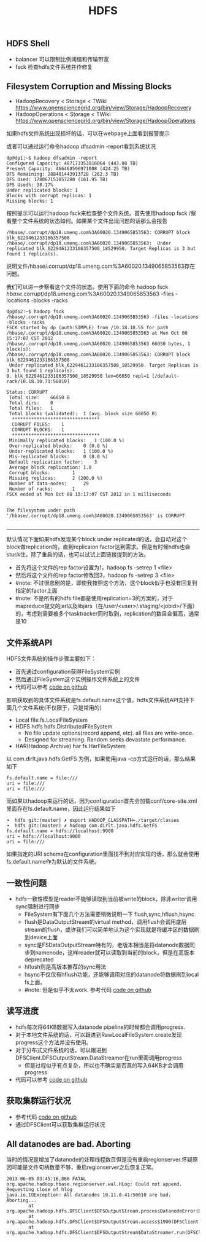 #+title: HDFS

** HDFS Shell
- balancer 可以限制比例阈值和传输带宽
- fsck 检查hdfs文件系统并作修复

** Filesystem Corruption and Missing Blocks
- HadoopRecovery < Storage < TWiki https://www.opensciencegrid.org/bin/view/Storage/HadoopRecovery
- HadoopOperations < Storage < TWiki https://www.opensciencegrid.org/bin/view/Storage/HadoopOperations
如果hdfs文件系统出现损坏的话，可以在webpage上面看到报警提示

[[../images/hdfs-filesystem-corruption-and-missing-blocks.png]]

或者可以通过运行命令hadoop dfsadmin -report看到系统状况
#+BEGIN_EXAMPLE
dp@dp1:~$ hadoop dfsadmin -report
Configured Capacity: 487173353816064 (443.08 TB)
Present Capacity: 466468596971008 (424.25 TB)
DFS Remaining: 288401443913728 (262.3 TB)
DFS Used: 178067153057280 (161.95 TB)
DFS Used%: 38.17%
Under replicated blocks: 1
Blocks with corrupt replicas: 1
Missing blocks: 1
#+END_EXAMPLE

按照提示可以运行hadoop fsck来检查整个文件系统。首先使用hadoop fsck /察看整个文件系统的状态如何。如果某个文件出现问题的话那么会报告
#+BEGIN_EXAMPLE
/hbase/.corrupt/dp18.umeng.com%3A60020.1349065853563: CORRUPT block blk_6229461233186357508
/hbase/.corrupt/dp18.umeng.com%3A60020.1349065853563:  Under replicated blk_6229461233186357508_18529950. Target Replicas is 3 but found 1 replica(s).
#+END_EXAMPLE
说明文件/hbase/.corrupt/dp18.umeng.com%3A60020.1349065853563存在问题。

我们可以进一步察看这个文件的状态。使用下面的命令 hadoop fsck /hbase/.corrupt/dp18.umeng.com%3A60020.1349065853563 -files -locations -blocks -racks
#+BEGIN_EXAMPLE
dp@dp2:~$ hadoop fsck /hbase/.corrupt/dp18.umeng.com%3A60020.1349065853563 -files -locations -blocks -racks
FSCK started by dp (auth:SIMPLE) from /10.18.10.55 for path /hbase/.corrupt/dp18.umeng.com%3A60020.1349065853563 at Mon Oct 08 15:17:07 CST 2012
/hbase/.corrupt/dp18.umeng.com%3A60020.1349065853563 66050 bytes, 1 block(s):
/hbase/.corrupt/dp18.umeng.com%3A60020.1349065853563: CORRUPT block blk_6229461233186357508
 Under replicated blk_6229461233186357508_18529950. Target Replicas is 3 but found 1 replica(s).
0. blk_6229461233186357508_18529950 len=66050 repl=1 [/default-rack/10.18.10.71:50010]

Status: CORRUPT
 Total size:	66050 B
 Total dirs:	0
 Total files:	1
 Total blocks (validated):	1 (avg. block size 66050 B)
  ********************************
  CORRUPT FILES:	1
  CORRUPT BLOCKS: 	1
  ********************************
 Minimally replicated blocks:	1 (100.0 %)
 Over-replicated blocks:	0 (0.0 %)
 Under-replicated blocks:	1 (100.0 %)
 Mis-replicated blocks:		0 (0.0 %)
 Default replication factor:	3
 Average block replication:	1.0
 Corrupt blocks:		1
 Missing replicas:		2 (200.0 %)
 Number of data-nodes:		29
 Number of racks:		1
FSCK ended at Mon Oct 08 15:17:07 CST 2012 in 1 milliseconds


The filesystem under path '/hbase/.corrupt/dp18.umeng.com%3A60020.1349065853563' is CORRUPT

#+END_EXAMPLE

-----

默认情况下面如果hdfs发现某个block under replicated的话，会自动对这个block做replication的，直到replicaion factor达到需求。但是有时候hdfs也会stuck住。除了重启的话，也可以试试上面链接提到的方法。
- 首先将这个文件的rep factor设置为1，hadoop fs -setrep 1 <file>
- 然后将这个文件的rep factor修改回3，hadoop fs -setrep 3 <file>
- #note: 不过很悲剧的是，即使我按照这个方法，这个block似乎也没有回复到指定的factor上面
- #note: 不是所有的hdfs file都是使用replication=3的方案的，对于mapreduce提交的jar以及libjars（在/user/<user>/.staging/<jobid>/下面）的，考虑到需要被多个tasktracker同时取到，replication的数目会偏高，通常是10

** 文件系统API
HDFS文件系统的操作步骤主要如下：
- 首先通过configuration获得FileSystem实例
- 然后通过FileSystem这个实例操作文件系统上的文件
- 代码可以参考 [[file:codes/java/hdfs/src/main/java/com/dirlt/java/hdfs/GetFS.java][code on github]]

影响获取到的具体文件系统是fs.default.name这个值，hdfs文件系统API支持下面几个文件系统(不仅限于，只是常用的）
- Local file fs.LocalFileSystem
- HDFS hdfs hdfs.DistributedFileSystem
  - No file update options(record append, etc). all files are write-once.
  - Designed for streaming. Random seeks devastate performance.
- HAR(Hadoop Archive) har fs.HarFileSystem

以 com.dirlt.java.hdfs.GetFS 为例，如果使用java -cp方式运行的话，那么结果如下
#+BEGIN_EXAMPLE
fs.default.name = file:///
uri = file:///
uri = file:///
#+END_EXAMPLE

而如果以hadoop来运行的话，因为configuration首先会加载conf/core-site.xml里面存在fs.default.name，因此运行结果如下
#+BEGIN_EXAMPLE
➜  hdfs git:(master) ✗ export HADOOP_CLASSPATH=./target/classes
➜  hdfs git:(master) ✗ hadoop com.dirlt.java.hdfs.GetFS
fs.default.name = hdfs://localhost:9000
uri = hdfs://localhost:9000
uri = file:///
#+END_EXAMPLE

如果指定的URI schema在configuration里面找不到对应实现的话，那么就会使用fs.default.name作为默认的文件系统。

** 一致性问题
- hdfs一致性模型是reader不能够读取到当前被write的block，除非writer调用sync强制进行同步
  - FileSystem有下面几个方法需要稍微说明一下 flush,sync,hflush,hsync
  - flush是DataOutputStream的virtual method，调用flush会调用底层stream的flush，或许我们可以简单地认为这个实现就是将缓冲区的数据刷到device上面
  - sync是FSDataOutputStream特有的，老版本相当是将datanode数据同步到namenode，这样reader就可以读取到当前的block，但是在高版本deprecated
  - hflush则是高版本推荐的sync用法
  - hsync不仅仅有hflush功能，还能够调用对应的datanode将数据刷到local fs上面。
  - #note: 但是似乎不太work. 参考代码 [[file:codes/java/hdfs/src/main/java/com/dirlt/java/hdfs/TestConsistency.java][code on github]]

** 读写进度
- hdfs每次将64KB数据写入datanode pipeline的时候都会调用progress.
- 对于本地文件系统的话，可以跟进到RawLocalFileSystem.create发现progress这个方法并没有使用。
- 对于分布式文件系统的话，可以跟进到DFSClient.DFSOutputStream.DataStreamer在run里面调用progress
  - 但是过程似乎有点复杂，所以也不确实是否真的写入64KB才会调用progress
- 代码可以参考 [[file:codes/java/hdfs/src/main/java/com/dirlt/java/hdfs/TestProgress.java][code on github]]

** 获取集群运行状况
- 参考代码 [[file:codes/java/hdfs/src/main/java/com/dirlt/java/hdfs/ClusterSummary.java][code on github]]
- 通过DFSClient可以获取集群运行状况

** All datanodes are bad. Aborting
当时的情况是增加了datanode的处理线程数目但是没有重启regionserver.怀疑原因可能是文件句柄数量不够，重启regionserver之后恢复正常。

#+BEGIN_EXAMPLE
2013-06-05 03:45:16,866 FATAL org.apache.hadoop.hbase.regionserver.wal.HLog: Could not append. Requesting close of hlog
java.io.IOException: All datanodes 10.11.0.41:50010 are bad. Aborting...
        at org.apache.hadoop.hdfs.DFSClient$DFSOutputStream.processDatanodeError(DFSClient.java:3088)
        at org.apache.hadoop.hdfs.DFSClient$DFSOutputStream.access$1900(DFSClient.java:2627)
        at org.apache.hadoop.hdfs.DFSClient$DFSOutputStream$DataStreamer.run(DFSClient.java:2799)
#+END_EXAMPLE